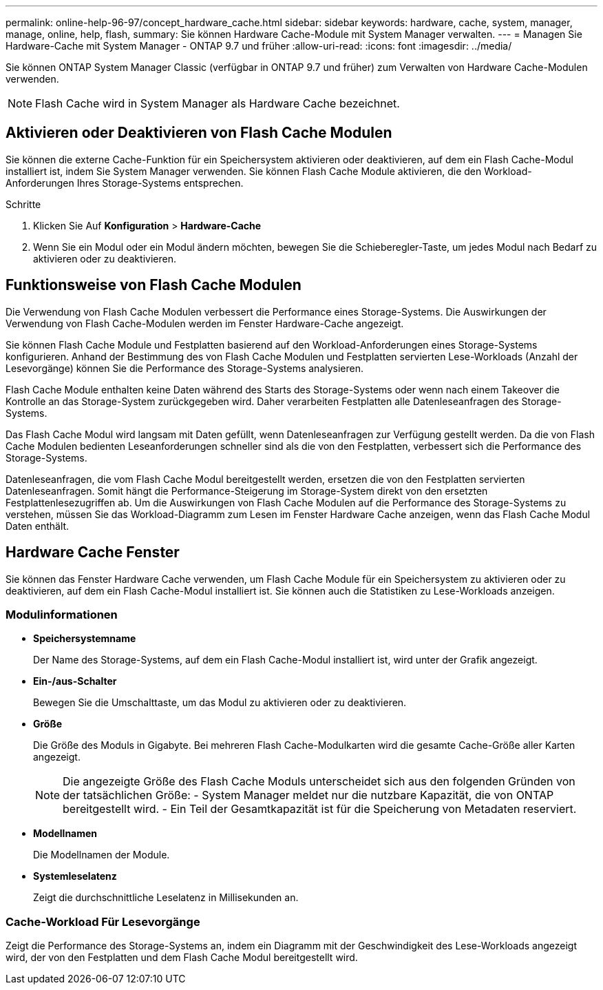 ---
permalink: online-help-96-97/concept_hardware_cache.html 
sidebar: sidebar 
keywords: hardware, cache, system, manager, manage, online, help, flash, 
summary: Sie können Hardware Cache-Module mit System Manager verwalten. 
---
= Managen Sie Hardware-Cache mit System Manager - ONTAP 9.7 und früher
:allow-uri-read: 
:icons: font
:imagesdir: ../media/


[role="lead"]
Sie können ONTAP System Manager Classic (verfügbar in ONTAP 9.7 und früher) zum Verwalten von Hardware Cache-Modulen verwenden.

[NOTE]
====
Flash Cache wird in System Manager als Hardware Cache bezeichnet.

====


== Aktivieren oder Deaktivieren von Flash Cache Modulen

Sie können die externe Cache-Funktion für ein Speichersystem aktivieren oder deaktivieren, auf dem ein Flash Cache-Modul installiert ist, indem Sie System Manager verwenden. Sie können Flash Cache Module aktivieren, die den Workload-Anforderungen Ihres Storage-Systems entsprechen.

.Schritte
. Klicken Sie Auf *Konfiguration* > *Hardware-Cache*
. Wenn Sie ein Modul oder ein Modul ändern möchten, bewegen Sie die Schieberegler-Taste, um jedes Modul nach Bedarf zu aktivieren oder zu deaktivieren.




== Funktionsweise von Flash Cache Modulen

Die Verwendung von Flash Cache Modulen verbessert die Performance eines Storage-Systems. Die Auswirkungen der Verwendung von Flash Cache-Modulen werden im Fenster Hardware-Cache angezeigt.

Sie können Flash Cache Module und Festplatten basierend auf den Workload-Anforderungen eines Storage-Systems konfigurieren. Anhand der Bestimmung des von Flash Cache Modulen und Festplatten servierten Lese-Workloads (Anzahl der Lesevorgänge) können Sie die Performance des Storage-Systems analysieren.

Flash Cache Module enthalten keine Daten während des Starts des Storage-Systems oder wenn nach einem Takeover die Kontrolle an das Storage-System zurückgegeben wird. Daher verarbeiten Festplatten alle Datenleseanfragen des Storage-Systems.

Das Flash Cache Modul wird langsam mit Daten gefüllt, wenn Datenleseanfragen zur Verfügung gestellt werden. Da die von Flash Cache Modulen bedienten Leseanforderungen schneller sind als die von den Festplatten, verbessert sich die Performance des Storage-Systems.

Datenleseanfragen, die vom Flash Cache Modul bereitgestellt werden, ersetzen die von den Festplatten servierten Datenleseanfragen. Somit hängt die Performance-Steigerung im Storage-System direkt von den ersetzten Festplattenlesezugriffen ab. Um die Auswirkungen von Flash Cache Modulen auf die Performance des Storage-Systems zu verstehen, müssen Sie das Workload-Diagramm zum Lesen im Fenster Hardware Cache anzeigen, wenn das Flash Cache Modul Daten enthält.



== Hardware Cache Fenster

Sie können das Fenster Hardware Cache verwenden, um Flash Cache Module für ein Speichersystem zu aktivieren oder zu deaktivieren, auf dem ein Flash Cache-Modul installiert ist. Sie können auch die Statistiken zu Lese-Workloads anzeigen.



=== Modulinformationen

* *Speichersystemname*
+
Der Name des Storage-Systems, auf dem ein Flash Cache-Modul installiert ist, wird unter der Grafik angezeigt.

* *Ein-/aus-Schalter*
+
Bewegen Sie die Umschalttaste, um das Modul zu aktivieren oder zu deaktivieren.

* *Größe*
+
Die Größe des Moduls in Gigabyte. Bei mehreren Flash Cache-Modulkarten wird die gesamte Cache-Größe aller Karten angezeigt.

+
[NOTE]
====
Die angezeigte Größe des Flash Cache Moduls unterscheidet sich aus den folgenden Gründen von der tatsächlichen Größe:
    - System Manager meldet nur die nutzbare Kapazität, die von ONTAP bereitgestellt wird.
    - Ein Teil der Gesamtkapazität ist für die Speicherung von Metadaten reserviert.

====
* *Modellnamen*
+
Die Modellnamen der Module.

* *Systemleselatenz*
+
Zeigt die durchschnittliche Leselatenz in Millisekunden an.





=== Cache-Workload Für Lesevorgänge

Zeigt die Performance des Storage-Systems an, indem ein Diagramm mit der Geschwindigkeit des Lese-Workloads angezeigt wird, der von den Festplatten und dem Flash Cache Modul bereitgestellt wird.

